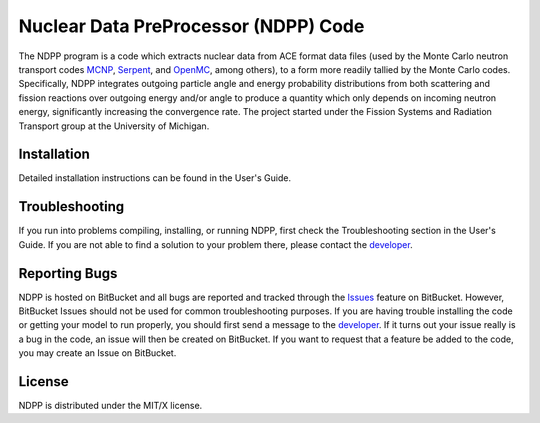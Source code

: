 ==========================================
Nuclear Data PreProcessor (NDPP) Code
==========================================

The NDPP program is a code which extracts nuclear data from ACE format 
data files (used by the Monte Carlo neutron transport codes MCNP_, Serpent_, and 
OpenMC_, among others), to a form more readily tallied by the Monte Carlo codes.
Specifically, NDPP integrates outgoing particle angle and energy probability 
distributions from both scattering and fission reactions over outgoing energy
and/or angle to produce a quantity which only depends on incoming neutron
energy, significantly increasing the convergence rate.  The project started 
under the Fission Systems and Radiation Transport group at the University of
Michigan.

------------
Installation
------------

Detailed installation instructions can be found in the User's Guide.

---------------
Troubleshooting
---------------

If you run into problems compiling, installing, or running NDPP, first check
the Troubleshooting section in the User's Guide. If you are not able to find
a solution to your problem there, please contact the `developer`_.

--------------
Reporting Bugs
--------------

NDPP is hosted on BitBucket and all bugs are reported and tracked through the
Issues_ feature on BitBucket. However, BitBucket Issues should not be used for 
common troubleshooting purposes. If you are having trouble installing the code 
or getting your model to run properly, you should first send a message to the
`developer`_. If it turns out your issue really is a bug in the
code, an issue will then be created on BitBucket. If you want to request that a
feature be added to the code, you may create an Issue on BitBucket.

-------
License
-------

NDPP is distributed under the MIT/X license.


.. _MCNP: http://mcnp.lanl.gov
.. _Serpent: http://montecarlo.vtt.fi
.. _OpenMC: http://mit-crpg.github.io/openmc/index.html
.. _developer: mailto:nelsonag@umich.edu
.. _Issues: https://bitbucket.org/nelsonag/ndpp/issues?status=new&status=open

